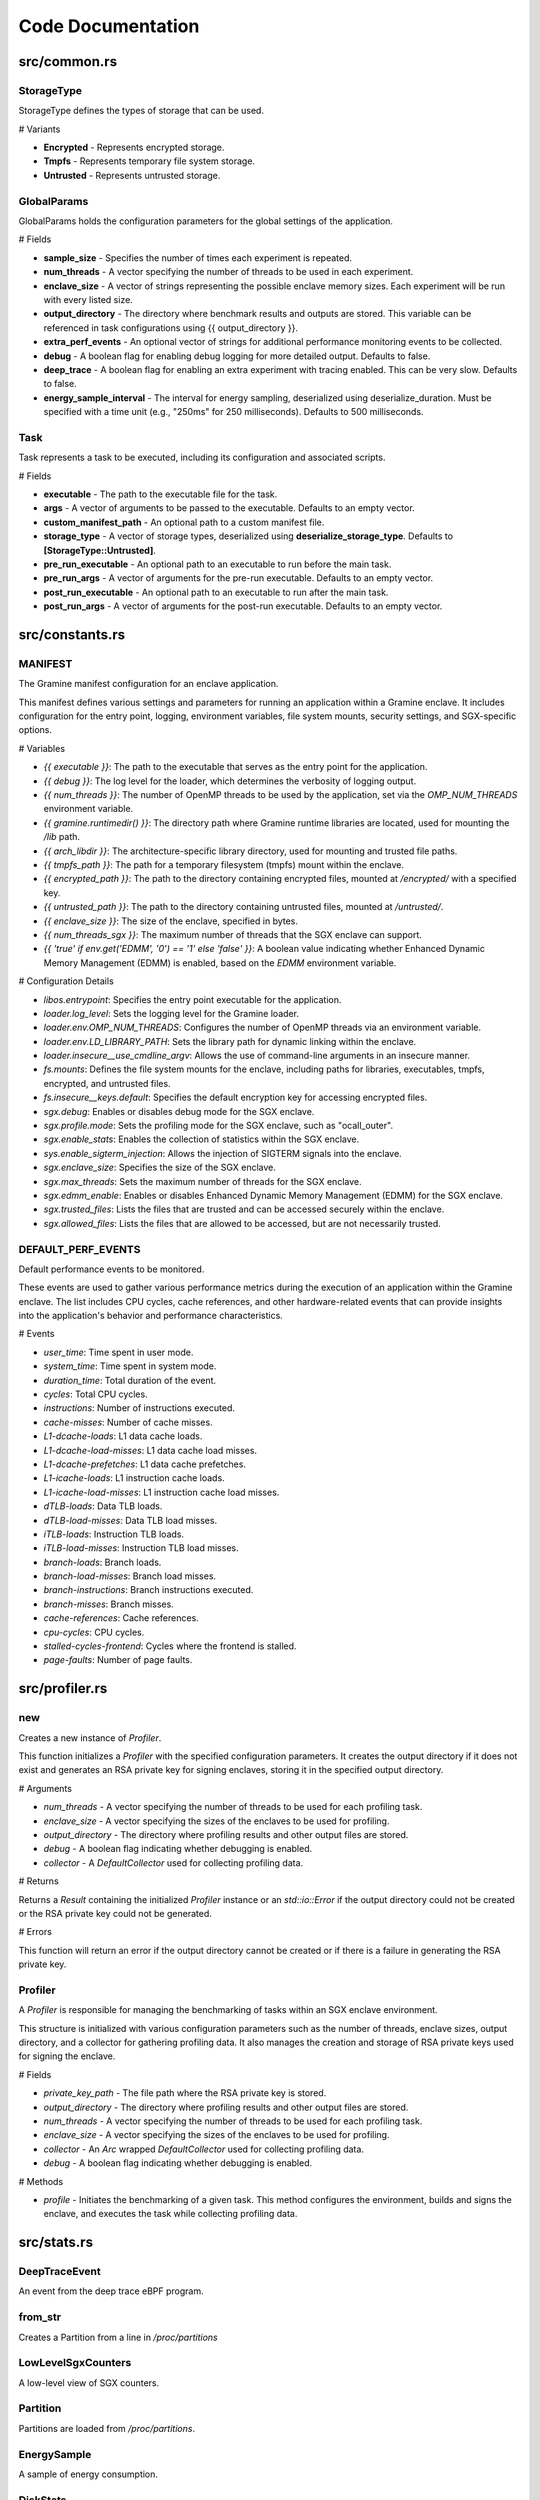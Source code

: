 Code Documentation
==================

src/common.rs
-------------

StorageType
~~~~~~~~~~~

StorageType defines the types of storage that can be used.

# Variants

- **Encrypted** - Represents encrypted storage.
- **Tmpfs** - Represents temporary file system storage.
- **Untrusted** - Represents untrusted storage.

.. collapse:: Show Code

   .. code-block:: rust

      pub enum StorageType {
        Encrypted,
        Tmpfs,
        Untrusted,
      }

GlobalParams
~~~~~~~~~~~~

GlobalParams holds the configuration parameters for the global settings of the application.

# Fields

- **sample_size** - Specifies the number of times each experiment is repeated.
- **num_threads** - A vector specifying the number of threads to be used in each experiment.
- **enclave_size** - A vector of strings representing the possible enclave memory sizes. Each experiment will be run with every listed size.
- **output_directory** - The directory where benchmark results and outputs are stored. This variable can be referenced in task configurations using {{ output_directory }}.
- **extra_perf_events** - An optional vector of strings for additional performance monitoring events to be collected.
- **debug** - A boolean flag for enabling debug logging for more detailed output. Defaults to false.
- **deep_trace** - A boolean flag for enabling an extra experiment with tracing enabled. This can be very slow. Defaults to false.
- **energy_sample_interval** - The interval for energy sampling, deserialized using deserialize_duration. Must be specified with a time unit (e.g., "250ms" for 250 milliseconds). Defaults to 500 milliseconds.

.. collapse:: Show Code

   .. code-block:: rust

      pub struct GlobalParams {
        pub sample_size: u32,
        pub num_threads: Vec<usize>,
        pub enclave_size: Vec<String>,
        pub output_directory: PathBuf,
        pub extra_perf_events: Option<Vec<String>>,
      
        #[serde(default)]
        pub debug: bool,
      
        #[serde(default)]
        pub deep_trace: bool,
      
        #[serde(
          deserialize_with = "deserialize_duration",
          default = "default_energy_sample_interval"
        )]
        pub energy_sample_interval: Duration,
      }

Task
~~~~

Task represents a task to be executed, including its configuration and associated scripts.

# Fields

* **executable** - The path to the executable file for the task.
* **args** - A vector of arguments to be passed to the executable. Defaults to an empty vector.
* **custom_manifest_path** - An optional path to a custom manifest file.
* **storage_type** - A vector of storage types, deserialized using **deserialize_storage_type**. Defaults to **[StorageType::Untrusted]**.
* **pre_run_executable** - An optional path to an executable to run before the main task.
* **pre_run_args** - A vector of arguments for the pre-run executable. Defaults to an empty vector.
* **post_run_executable** - An optional path to an executable to run after the main task.
* **post_run_args** - A vector of arguments for the post-run executable. Defaults to an empty vector.

.. collapse:: Show Code

   .. code-block:: rust

      pub struct Task {
        pub executable: PathBuf,
      
        #[serde(default)]
        pub args: Vec<String>,
      
        pub custom_manifest_path: Option<PathBuf>,
        #[serde(
          default = "default_storage_type",
          deserialize_with = "deserialize_storage_type"
        )]
        pub storage_type: Vec<StorageType>,
      
        pub pre_run_executable: Option<PathBuf>,
        #[serde(default)]
        pub pre_run_args: Vec<String>,
      
        pub post_run_executable: Option<PathBuf>,
        #[serde(default)]
        pub post_run_args: Vec<String>,
      }


src/constants.rs
----------------

MANIFEST
~~~~~~~~

The Gramine manifest configuration for an enclave application.

This manifest defines various settings and parameters for running an application
within a Gramine enclave. It includes configuration for the entry point, logging,
environment variables, file system mounts, security settings, and SGX-specific options.

# Variables

- `{{ executable }}`: The path to the executable that serves as the entry point for the application.

- `{{ debug }}`: The log level for the loader, which determines the verbosity of logging output.

- `{{ num_threads }}`: The number of OpenMP threads to be used by the application, set via the `OMP_NUM_THREADS` environment variable.

- `{{ gramine.runtimedir() }}`: The directory path where Gramine runtime libraries are located, used for mounting the `/lib` path.

- `{{ arch_libdir }}`: The architecture-specific library directory, used for mounting and trusted file paths.

- `{{ tmpfs_path }}`: The path for a temporary filesystem (tmpfs) mount within the enclave.

- `{{ encrypted_path }}`: The path to the directory containing encrypted files, mounted at `/encrypted/` with a specified key.

- `{{ untrusted_path }}`: The path to the directory containing untrusted files, mounted at `/untrusted/`.

- `{{ enclave_size }}`: The size of the enclave, specified in bytes.

- `{{ num_threads_sgx }}`: The maximum number of threads that the SGX enclave can support.

- `{{ 'true' if env.get('EDMM', '0') == '1' else 'false' }}`: A boolean value indicating whether Enhanced Dynamic Memory Management (EDMM) is enabled, based on the `EDMM` environment variable.

# Configuration Details

- `libos.entrypoint`: Specifies the entry point executable for the application.

- `loader.log_level`: Sets the logging level for the Gramine loader.

- `loader.env.OMP_NUM_THREADS`: Configures the number of OpenMP threads via an environment variable.

- `loader.env.LD_LIBRARY_PATH`: Sets the library path for dynamic linking within the enclave.

- `loader.insecure__use_cmdline_argv`: Allows the use of command-line arguments in an insecure manner.

- `fs.mounts`: Defines the file system mounts for the enclave, including paths for libraries, executables, tmpfs, encrypted, and untrusted files.

- `fs.insecure__keys.default`: Specifies the default encryption key for accessing encrypted files.

- `sgx.debug`: Enables or disables debug mode for the SGX enclave.

- `sgx.profile.mode`: Sets the profiling mode for the SGX enclave, such as "ocall_outer".

- `sgx.enable_stats`: Enables the collection of statistics within the SGX enclave.

- `sys.enable_sigterm_injection`: Allows the injection of SIGTERM signals into the enclave.

- `sgx.enclave_size`: Specifies the size of the SGX enclave.

- `sgx.max_threads`: Sets the maximum number of threads for the SGX enclave.

- `sgx.edmm_enable`: Enables or disables Enhanced Dynamic Memory Management (EDMM) for the SGX enclave.

- `sgx.trusted_files`: Lists the files that are trusted and can be accessed securely within the enclave.

- `sgx.allowed_files`: Lists the files that are allowed to be accessed, but are not necessarily trusted.

.. collapse:: Show Code

   .. code-block:: rust

      pub const MANIFEST: &str = r#"
      libos.entrypoint = "{{ executable }}"
      loader.log_level = "{{ debug }}"
      
      loader.env.OMP_NUM_THREADS = "{{ num_threads }}"
      loader.env.LD_LIBRARY_PATH = "/lib"
      loader.insecure__use_cmdline_argv = true
      
      fs.mounts = [
        { path = "/lib", uri = "file:{{ gramine.runtimedir() }}" },
        { path = "/usr/lib", uri = "file:/usr/lib" },
        { path = "{{ arch_libdir }}", uri = "file:{{ arch_libdir }}" },
        { path = "{{ executable }}", uri = "file:{{ executable }}" },
        { type = "tmpfs", path = "{{ tmpfs_path }}" },
        { type = "encrypted", path = "/encrypted/", uri = "file:{{ encrypted_path }}/", key_name = "default" },
        { path = "/untrusted/", uri = "file:{{ untrusted_path }}/" },
      ]
      
      fs.insecure__keys.default = "ffeeddccbbaa99887766554433221100"
      
      sgx.debug = true
      sgx.profile.mode = "ocall_outer"
      sgx.enable_stats = true
      sys.enable_sigterm_injection = true
      sgx.enclave_size = "{{ enclave_size }}"
      sgx.max_threads = {{ num_threads_sgx }}
      sgx.edmm_enable = {{ 'true' if env.get('EDMM', '0') == '1' else 'false' }}
      
      sgx.trusted_files = [
        "file:{{ executable }}",
        "file:{{ gramine.runtimedir( libc ) }}/",
        "file:{{ executable_path }}/",
        "file:{{ arch_libdir }}/",
        "file:/usr/{{ arch_libdir }}/",
      ]
      
      sgx.allowed_files = [
        "file:{{ untrusted_path }}/",
      ]
      "#;

DEFAULT_PERF_EVENTS
~~~~~~~~~~~~~~~~~~~

Default performance events to be monitored.

These events are used to gather various performance metrics during the execution
of an application within the Gramine enclave. The list includes CPU cycles, cache
references, and other hardware-related events that can provide insights into the
application's behavior and performance characteristics.

# Events

- `user_time`: Time spent in user mode.
- `system_time`: Time spent in system mode.
- `duration_time`: Total duration of the event.
- `cycles`: Total CPU cycles.
- `instructions`: Number of instructions executed.
- `cache-misses`: Number of cache misses.
- `L1-dcache-loads`: L1 data cache loads.
- `L1-dcache-load-misses`: L1 data cache load misses.
- `L1-dcache-prefetches`: L1 data cache prefetches.
- `L1-icache-loads`: L1 instruction cache loads.
- `L1-icache-load-misses`: L1 instruction cache load misses.
- `dTLB-loads`: Data TLB loads.
- `dTLB-load-misses`: Data TLB load misses.
- `iTLB-loads`: Instruction TLB loads.
- `iTLB-load-misses`: Instruction TLB load misses.
- `branch-loads`: Branch loads.
- `branch-load-misses`: Branch load misses.
- `branch-instructions`: Branch instructions executed.
- `branch-misses`: Branch misses.
- `cache-references`: Cache references.
- `cpu-cycles`: CPU cycles.
- `stalled-cycles-frontend`: Cycles where the frontend is stalled.
- `page-faults`: Number of page faults.

.. collapse:: Show Code

   .. code-block:: rust

      pub const DEFAULT_PERF_EVENTS: [&str; 28] = [
        "user_time",
        "system_time",
        "duration_time",
        "cycles",
        "instructions",
        "cache-misses",
        "L1-dcache-loads",
        "L1-dcache-load-misses",
        "L1-dcache-prefetches",
        "L1-icache-loads",
        "L1-icache-load-misses",
        "dTLB-loads",
        "dTLB-load-misses",
        "iTLB-loads",
        "iTLB-load-misses",
        "branch-loads",
        "branch-load-misses",
        "branch-instructions",
        "branch-misses",
        "cache-misses",
        "cache-references",
        "cpu-cycles",
        "instructions",
        "stalled-cycles-frontend",
        "branch-misses",
        "cache-misses",
        "cpu-cycles",
        "page-faults",
      ];


src/profiler.rs
---------------

new
~~~

Creates a new instance of `Profiler`.

This function initializes a `Profiler` with the specified configuration parameters.
It creates the output directory if it does not exist and generates an RSA private key
for signing enclaves, storing it in the specified output directory.

# Arguments

* `num_threads` - A vector specifying the number of threads to be used for each profiling task.
* `enclave_size` - A vector specifying the sizes of the enclaves to be used for profiling.
* `output_directory` - The directory where profiling results and other output files are stored.
* `debug` - A boolean flag indicating whether debugging is enabled.
* `collector` - A `DefaultCollector` used for collecting profiling data.

# Returns

Returns a `Result` containing the initialized `Profiler` instance or an `std::io::Error`
if the output directory could not be created or the RSA private key could not be generated.

# Errors

This function will return an error if the output directory cannot be created or if
there is a failure in generating the RSA private key.

.. collapse:: Show Code

   .. code-block:: rust

        pub fn new(
          num_threads: Vec<usize>,
          enclave_size: Vec<String>,
          output_directory: PathBuf,
          debug: bool,
          collector: DefaultCollector,
        ) -> Result<Self, std::io::Error> {
          create_dir(&output_directory)?;
      
          let private_key_path = output_directory.join("private_key.pem");
          let mut rng = rand::thread_rng();
          let private_key = RsaPrivateKey::new_with_exp(&mut rng, 3072, &BigUint::new([3].into()))
            .expect("failed to generate a key");
      
          private_key
            .write_pkcs1_pem_file(&private_key_path, pkcs1::LineEnding::default())
            .unwrap();
      
          Ok(Profiler {
            private_key_path,
            output_directory,
            num_threads,
            enclave_size,
            debug,
            collector: Arc::new(collector),
          })
        }

Profiler
~~~~~~~~

A `Profiler` is responsible for managing the benchmarking of tasks within an SGX enclave environment.

This structure is initialized with various configuration parameters such as the number of threads,
enclave sizes, output directory, and a collector for gathering profiling data. It also manages
the creation and storage of RSA private keys used for signing the enclave.

# Fields

* `private_key_path` - The file path where the RSA private key is stored.
* `output_directory` - The directory where profiling results and other output files are stored.
* `num_threads` - A vector specifying the number of threads to be used for each profiling task.
* `enclave_size` - A vector specifying the sizes of the enclaves to be used for profiling.
* `collector` - An `Arc` wrapped `DefaultCollector` used for collecting profiling data.
* `debug` - A boolean flag indicating whether debugging is enabled.

# Methods

* `profile` - Initiates the benchmarking of a given task. This method configures the environment,
  builds and signs the enclave, and executes the task while collecting profiling data.

.. collapse:: Show Code

   .. code-block:: rust

      pub struct Profiler {
        private_key_path: PathBuf,
        output_directory: PathBuf,
        num_threads: Vec<usize>,
        enclave_size: Vec<String>,
        collector: Arc<DefaultCollector>,
        debug: bool,
      }


src/stats.rs
------------

DeepTraceEvent
~~~~~~~~~~~~~~

An event from the deep trace eBPF program.

.. collapse:: Show Code

   .. code-block:: rust

      pub struct DeepTraceEvent {
        pub ev_type: u32,
        pub timestamp: u64,
      }

from_str
~~~~~~~~

Creates a Partition from a line in `/proc/partitions`

.. collapse:: Show Code

   .. code-block:: rust

        pub fn from_str(value: &str) -> Self {
          let parts = value.split_whitespace().collect::<Vec<&str>>();
          assert_eq!(parts.len(), 4);
          let major = parts[0].parse::<u32>().unwrap();
          let minor = parts[1].parse::<u32>().unwrap();
          Self {
            name: parts[3].to_string(),
            // https://man7.org/linux/man-pages/man3/makedev.3.html
            dev: major << 20 | minor,
          }
        }

LowLevelSgxCounters
~~~~~~~~~~~~~~~~~~~

A low-level view of SGX counters.

.. collapse:: Show Code

   .. code-block:: rust

      pub struct LowLevelSgxCounters {
        pub encl_load_page: u64,
        pub encl_wb: u64,
        pub vma_access: u64,
        pub vma_fault: u64,
      }

Partition
~~~~~~~~~

Partitions are loaded from `/proc/partitions`.

.. collapse:: Show Code

   .. code-block:: rust

      pub struct Partition {
        pub name: String,
        pub dev: u32,
      }

EnergySample
~~~~~~~~~~~~

A sample of energy consumption.

.. collapse:: Show Code

   .. code-block:: rust

      pub struct EnergySample {
        pub timestamp: u128,
        pub energy_uj: u64,
      }

DiskStats
~~~~~~~~~

Disk statistics collected from the eBPF program.

.. collapse:: Show Code

   .. code-block:: rust

      pub struct DiskStats {
        pub name: String,
        pub bytes: u64,
        pub perc_random: u32,
        pub perc_seq: u32,
      }

